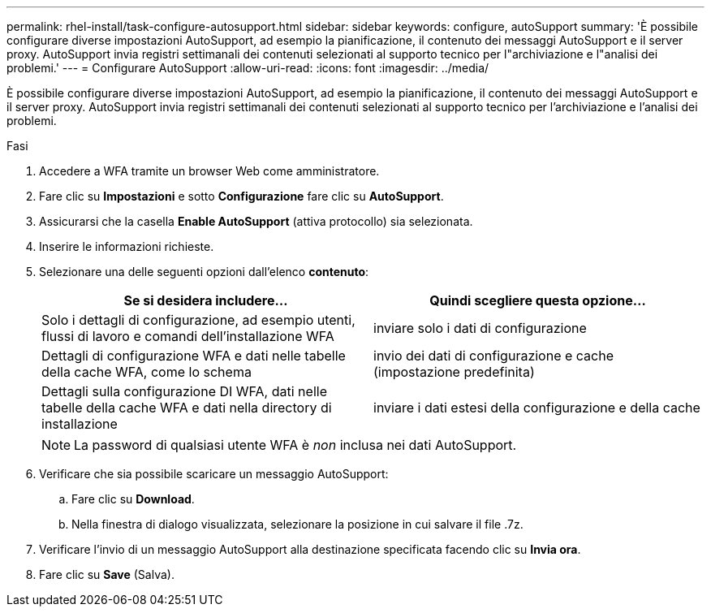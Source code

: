 ---
permalink: rhel-install/task-configure-autosupport.html 
sidebar: sidebar 
keywords: configure, autoSupport 
summary: 'È possibile configurare diverse impostazioni AutoSupport, ad esempio la pianificazione, il contenuto dei messaggi AutoSupport e il server proxy. AutoSupport invia registri settimanali dei contenuti selezionati al supporto tecnico per l"archiviazione e l"analisi dei problemi.' 
---
= Configurare AutoSupport
:allow-uri-read: 
:icons: font
:imagesdir: ../media/


[role="lead"]
È possibile configurare diverse impostazioni AutoSupport, ad esempio la pianificazione, il contenuto dei messaggi AutoSupport e il server proxy. AutoSupport invia registri settimanali dei contenuti selezionati al supporto tecnico per l'archiviazione e l'analisi dei problemi.

.Fasi
. Accedere a WFA tramite un browser Web come amministratore.
. Fare clic su *Impostazioni* e sotto *Configurazione* fare clic su *AutoSupport*.
. Assicurarsi che la casella *Enable AutoSupport* (attiva protocollo) sia selezionata.
. Inserire le informazioni richieste.
. Selezionare una delle seguenti opzioni dall'elenco *contenuto*:
+
[cols="2*"]
|===
| Se si desidera includere... | Quindi scegliere questa opzione... 


 a| 
Solo i dettagli di configurazione, ad esempio utenti, flussi di lavoro e comandi dell'installazione WFA
 a| 
inviare solo i dati di configurazione



 a| 
Dettagli di configurazione WFA e dati nelle tabelle della cache WFA, come lo schema
 a| 
invio dei dati di configurazione e cache (impostazione predefinita)



 a| 
Dettagli sulla configurazione DI WFA, dati nelle tabelle della cache WFA e dati nella directory di installazione
 a| 
inviare i dati estesi della configurazione e della cache

|===
+
[NOTE]
====
La password di qualsiasi utente WFA è _non_ inclusa nei dati AutoSupport.

====
. Verificare che sia possibile scaricare un messaggio AutoSupport:
+
.. Fare clic su *Download*.
.. Nella finestra di dialogo visualizzata, selezionare la posizione in cui salvare il file .7z.


. Verificare l'invio di un messaggio AutoSupport alla destinazione specificata facendo clic su *Invia ora*.
. Fare clic su *Save* (Salva).

